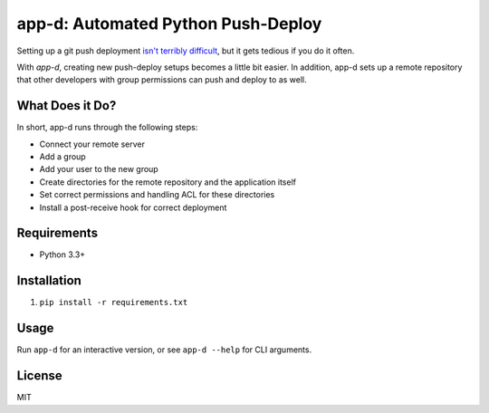 app-d: Automated Python Push-Deploy
===================================

Setting up a git push deployment `isn't terribly difficult <http://krisjordan.com/essays/setting-up-push-to-deploy-with-git>`_, but it gets tedious if you do it often.

With *app-d*, creating new push-deploy setups becomes a little bit easier. In addition, app-d sets up a remote repository that other developers with group permissions can push and deploy to as well.

What Does it Do?
----------------

In short, app-d runs through the following steps:

* Connect your remote server
* Add a group
* Add your user to the new group
* Create directories for the remote repository and the application itself
* Set correct permissions and handling ACL for these directories
* Install a post-receive hook for correct deployment

Requirements
------------

* Python 3.3+

Installation
------------

1. ``pip install -r requirements.txt``

Usage
-----

Run ``app-d`` for an interactive version, or see ``app-d --help`` for CLI arguments.

License
-------

MIT